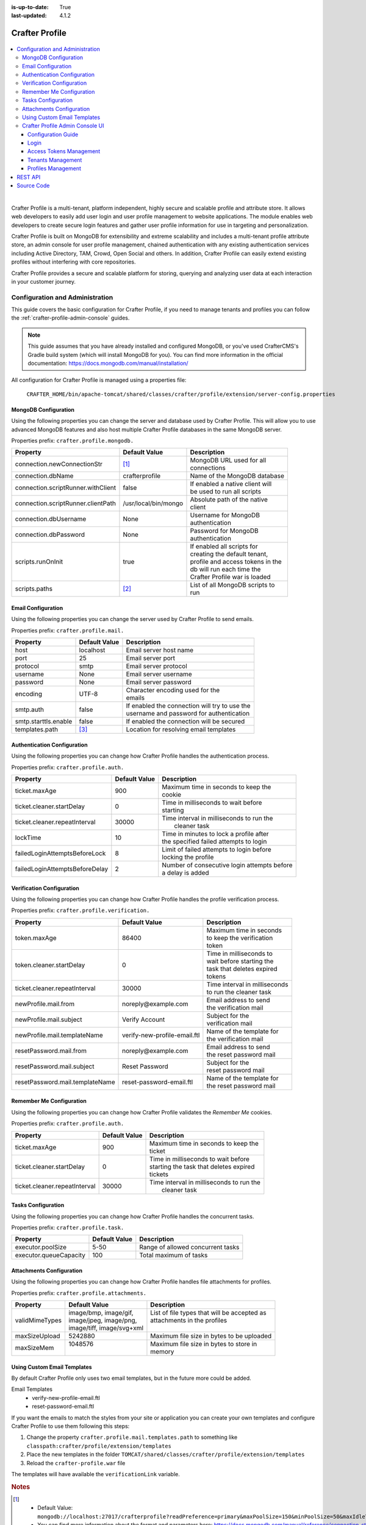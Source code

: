 :is-up-to-date: True
:last-updated: 4.1.2

.. _crafter-profile:

===============
Crafter Profile
===============
.. figure:: /_static/images/architecture/crafter-profile.webp
    :alt: Crafter Profile
    :width: 75%
    :align: center

.. contents::
    :local:
    :depth: 3

|

Crafter Profile is a multi-tenant, platform independent, highly secure and scalable profile and attribute store. It allows web developers to easily add user login and user profile management to website applications. The module enables web developers to create secure login features and gather user profile information for use in targeting and personalization.

Crafter Profile is built on MongoDB for extensibility and extreme scalability and includes a multi-tenant profile attribute store, an admin console for user profile management, chained authentication with any existing authentication services including Active Directory, TAM, Crowd, Open Social  and others. In addition, Crafter Profile can easily extend existing profiles without interfering with core repositories.

Crafter Profile provides a secure and scalable platform for storing, querying and analyzing user data at each interaction in your customer journey.

.. _crafter-profile-admin:

--------------------------------
Configuration and Administration
--------------------------------
This guide covers the basic configuration for Crafter Profile, if you need to manage tenants and
profiles you can follow the :ref:`crafter-profile-admin-console` guides.

.. NOTE::
  This guide assumes that you have already installed and configured MongoDB, or you've used
  CrafterCMS's Gradle build system (which will install MongoDB for you). You can find more
  information in the official documentation: https://docs.mongodb.com/manual/installation/

All configuration for Crafter Profile is managed using a properties file:

  ``CRAFTER_HOME/bin/apache-tomcat/shared/classes/crafter/profile/extension/server-config.properties``

^^^^^^^^^^^^^^^^^^^^^
MongoDB Configuration
^^^^^^^^^^^^^^^^^^^^^
Using the following properties you can change the server and database used by Crafter Profile.
This will allow you to use advanced MongoDB features and also host multiple Crafter Profile
databases in the same MongoDB server.

Properties prefix: ``crafter.profile.mongodb.``

+------------------------------------+----------------------+------------------------------------+
| Property                           | Default Value        | Description                        |
+====================================+======================+====================================+
| connection.newConnectionStr        | [#]_                 || MongoDB URL used for all          |
|                                    |                      || connections                       |
+------------------------------------+----------------------+------------------------------------+
| connection.dbName                  | crafterprofile       || Name of the MongoDB database      |
+------------------------------------+----------------------+------------------------------------+
| connection.scriptRunner.withClient | false                || If enabled a native client will   |
|                                    |                      || be used to run all scripts        |
+------------------------------------+----------------------+------------------------------------+
| connection.scriptRunner.clientPath | /usr/local/bin/mongo || Absolute path of the native       |
|                                    |                      || client                            |
+------------------------------------+----------------------+------------------------------------+
| connection.dbUsername              | None                 || Username for MongoDB              |
|                                    |                      || authentication                    |
+------------------------------------+----------------------+------------------------------------+
| connection.dbPassword              | None                 || Password for MongoDB              |
|                                    |                      || authentication                    |
+------------------------------------+----------------------+------------------------------------+
| scripts.runOnInit                  | true                 || If enabled all scripts for        |
|                                    |                      || creating the default tenant,      |
|                                    |                      || profile and access tokens in the  |
|                                    |                      || db will run each time the         |
|                                    |                      || Crafter Profile war is loaded     |
+------------------------------------+----------------------+------------------------------------+
| scripts.paths                      | [#]_                 || List of all MongoDB scripts to    |
|                                    |                      || run                               |
+------------------------------------+----------------------+------------------------------------+

^^^^^^^^^^^^^^^^^^^
Email Configuration
^^^^^^^^^^^^^^^^^^^
Using the following properties you can change the server used by Crafter Profile to send emails.

Properties prefix: ``crafter.profile.mail.``

+----------------------+---------------+--------------------------------------------------+
| Property             | Default Value | Description                                      |
+======================+===============+==================================================+
| host                 | localhost     || Email server host name                          |
+----------------------+---------------+--------------------------------------------------+
| port                 | 25            || Email server port                               |
+----------------------+---------------+--------------------------------------------------+
| protocol             | smtp          || Email server protocol                           |
+----------------------+---------------+--------------------------------------------------+
| username             | None          || Email server username                           |
+----------------------+---------------+--------------------------------------------------+
| password             | None          || Email server password                           |
+----------------------+---------------+--------------------------------------------------+
| encoding             | UTF-8         || Character encoding used for the                 |
|                      |               || emails                                          |
+----------------------+---------------+--------------------------------------------------+
| smtp.auth            | false         || If enabled the connection will try to use the   |
|                      |               || username and password for authentication        |
+----------------------+---------------+--------------------------------------------------+
| smtp.starttls.enable | false         || If enabled the connection will be secured       |
+----------------------+---------------+--------------------------------------------------+
| templates.path       | [#]_          || Location for resolving email templates          |
+----------------------+---------------+--------------------------------------------------+

^^^^^^^^^^^^^^^^^^^^^^^^^^^^
Authentication Configuration
^^^^^^^^^^^^^^^^^^^^^^^^^^^^
Using the following properties you can change how Crafter Profile handles the authentication
process.

Properties prefix: ``crafter.profile.auth.``

+--------------------------------+---------------+-----------------------------------------------+
| Property                       | Default Value | Description                                   |
+================================+===============+===============================================+
| ticket.maxAge                  | 900           || Maximum time in seconds to keep the          |
|                                |               || cookie                                       |
+--------------------------------+---------------+-----------------------------------------------+
| ticket.cleaner.startDelay      | 0             || Time in milliseconds to wait before          |
|                                |               || starting                                     |
+--------------------------------+---------------+-----------------------------------------------+
| ticket.cleaner.repeatInterval  | 30000         || Time interval in milliseconds to run the     |
|                                |               ||  cleaner task                                |
+--------------------------------+---------------+-----------------------------------------------+
| lockTime                       | 10            || Time in minutes to lock a profile after      |
|                                |               || the specified failed attempts to login       |
+--------------------------------+---------------+-----------------------------------------------+
| failedLoginAttemptsBeforeLock  | 8             || Limit of failed attempts to login before     |
|                                |               || locking the profile                          |
+--------------------------------+---------------+-----------------------------------------------+
| failedLoginAttemptsBeforeDelay | 2             || Number of consecutive login attempts before  |
|                                |               || a delay is added                             |
+--------------------------------+---------------+-----------------------------------------------+

^^^^^^^^^^^^^^^^^^^^^^^^^^
Verification Configuration
^^^^^^^^^^^^^^^^^^^^^^^^^^
Using the following properties you can change how Crafter Profile handles the profile verification
process.

Properties prefix: ``crafter.profile.verification.``

+---------------------------------+------------------------------+-------------------------------+
| Property                        | Default Value                | Description                   |
+=================================+==============================+===============================+
| token.maxAge                    | 86400                        || Maximum time in seconds      |
|                                 |                              || to keep the verification     |
|                                 |                              || token                        |
+---------------------------------+------------------------------+-------------------------------+
| token.cleaner.startDelay        | 0                            || Time in milliseconds to      |
|                                 |                              || wait before starting the     |
|                                 |                              || task that deletes expired    |
|                                 |                              || tokens                       |
+---------------------------------+------------------------------+-------------------------------+
| ticket.cleaner.repeatInterval   | 30000                        || Time interval in milliseconds|
|                                 |                              || to run the cleaner task      |
+---------------------------------+------------------------------+-------------------------------+
| newProfile.mail.from            | noreply\@example.com         || Email address to send        |
|                                 |                              || the verification mail        |
+---------------------------------+------------------------------+-------------------------------+
| newProfile.mail.subject         | Verify Account               || Subject for the              |
|                                 |                              || verification mail            |
+---------------------------------+------------------------------+-------------------------------+
| newProfile.mail.templateName    | verify-new-profile-email.ftl || Name of the template for     |
|                                 |                              || the verification mail        |
+---------------------------------+------------------------------+-------------------------------+
| resetPassword.mail.from         | noreply\@example.com         || Email address to send        |
|                                 |                              || the reset password mail      |
+---------------------------------+------------------------------+-------------------------------+
| resetPassword.mail.subject      | Reset Password               || Subject for the              |
|                                 |                              || reset password mail          |
+---------------------------------+------------------------------+-------------------------------+
| resetPassword.mail.templateName | reset-password-email.ftl     || Name of the template for     |
|                                 |                              || the reset password mail      |
+---------------------------------+------------------------------+-------------------------------+

^^^^^^^^^^^^^^^^^^^^^^^^^
Remember Me Configuration
^^^^^^^^^^^^^^^^^^^^^^^^^
Using the following properties you can change how Crafter Profile validates the `Remember Me`
cookies.

Properties prefix: ``crafter.profile.auth.``

+-------------------------------+---------------+------------------------------------------------+
| Property                      | Default Value | Description                                    |
+===============================+===============+================================================+
| ticket.maxAge                 | 900           || Maximum time in seconds to keep the           |
|                               |               || ticket                                        |
+-------------------------------+---------------+------------------------------------------------+
| ticket.cleaner.startDelay     | 0             || Time in milliseconds to wait before           |
|                               |               || starting the task that deletes expired        |
|                               |               || tickets                                       |
+-------------------------------+---------------+------------------------------------------------+
| ticket.cleaner.repeatInterval | 30000         || Time interval in milliseconds to run the      |
|                               |               ||  cleaner task                                 |
+-------------------------------+---------------+------------------------------------------------+

^^^^^^^^^^^^^^^^^^^
Tasks Configuration
^^^^^^^^^^^^^^^^^^^
Using the following properties you can change how Crafter Profile handles the concurrent tasks.

Properties prefix: ``crafter.profile.task.``

+------------------------+---------------+------------------------------------------------+
| Property               | Default Value | Description                                    |
+========================+===============+================================================+
| executor.poolSize      | 5-50          || Range of allowed concurrent tasks             |
+------------------------+---------------+------------------------------------------------+
| executor.queueCapacity | 100           || Total maximum of tasks                        |
+------------------------+---------------+------------------------------------------------+

^^^^^^^^^^^^^^^^^^^^^^^^^
Attachments Configuration
^^^^^^^^^^^^^^^^^^^^^^^^^
Using the following properties you can change how Crafter Profile handles file attachments for
profiles.

Properties prefix: ``crafter.profile.attachments.``

+----------------+----------------------------+------------------------------------------------+
| Property       | Default Value              | Description                                    |
+================+============================+================================================+
| validMimeTypes || image/bmp, image/gif,     || List of file types that will be accepted as   |
|                || image/jpeg, image/png,    || attachments in the profiles                   |
|                || image/tiff, image/svg+xml ||                                               |
+----------------+----------------------------+------------------------------------------------+
| maxSizeUpload  || 5242880                   || Maximum file size in bytes to be uploaded     |
+----------------+----------------------------+------------------------------------------------+
| maxSizeMem     || 1048576                   || Maximum file size in bytes to store in        |
|                ||                           || memory                                        |
+----------------+----------------------------+------------------------------------------------+

^^^^^^^^^^^^^^^^^^^^^^^^^^^^
Using Custom Email Templates
^^^^^^^^^^^^^^^^^^^^^^^^^^^^
By default Crafter Profile only uses two email templates, but in the future more could be added.

Email Templates
 - verify-new-profile-email.ftl
 - reset-password-email.ftl

If you want the emails to match the styles from your site or application you can create your own
templates and configure Crafter Profile to use them following this steps:

1. Change the property ``crafter.profile.mail.templates.path`` to something like ``classpath:crafter/profile/extension/templates``
2. Place the new templates in the folder ``TOMCAT/shared/classes/crafter/profile/extension/templates``
3. Reload the ``crafter-profile.war`` file

The templates will have available the ``verificationLink`` variable.

.. code-block:: html
  :caption: Example Email Template

  Click on the link below to verify your Crafter Profile account.
  <br/><br/>
  <a id="verificationLink" href="${verificationLink}">${verificationLink}</a>
  <br/><br/>
  If it does not work copy and paste the URL to your browser.
  <br/><br/>
  Best regards,
  <br/>
  Crafter Team

.. rubric:: Notes

.. [#] - Default Value: ``mongodb://localhost:27017/crafterprofile?readPreference=primary&maxPoolSize=150&minPoolSize=50&maxIdleTimeMS=1000&waitQueueMultiple=200&waitQueueTimeoutMS=1000&w=1&journal=true``
       - You can find more information about the format and parameters here: https://docs.mongodb.com/manual/reference/connection-string/

.. [#] - Default Value: ``classpath:crafter/profile/init-data.js,classpath:crafter/profile/upgrade-db.js``
       - You can add any custom MongoDB script, more information: https://docs.mongodb.com/manual/tutorial/write-scripts-for-the-mongo-shell/

.. [#] - Default Value: ``classpath:crafter/profile/mail/templates``
       - If you change this property be sure to include all templates needed by Crafter Profile in the new location

.. _crafter-profile-admin-console:

^^^^^^^^^^^^^^^^^^^^^^^^^^^^^^^^
Crafter Profile Admin Console UI
^^^^^^^^^^^^^^^^^^^^^^^^^^^^^^^^
Crafter Profile Admin Console consists of a single WAR file, with a dependency on access to
Crafter Profile. This web application provides a simple way to manage all data related to tenants
and profiles without the need to call the :ref:`crafter-profile-api` directly.

"""""""""""""""""""
Configuration Guide
"""""""""""""""""""
Similar to other CrafterCMS components you can configure the Profile Admin Console using a simple
properties file placed in the following location:

  ``$CRAFTER_HOME/bin/apache-tomcat/shared/classes/crafter/profile/management/extension/server-config.properties``

You can change any of the default configuration, some of the more relevant properties are:

.. code-block:: properties

  crafter.profile.rest.client.url.base=http://localhost:8080/crafter-profile
  crafter.profile.rest.client.accessToken.id=e8f5170c-877b-416f-b70f-4b09772f8e2d

~~~~~~~~~~
Properties
~~~~~~~~~~
+---------------------------------------+--------------------------------------------------------+
| Property                              | Description                                            |
+=======================================+========================================================+
| ...rest.client.url.base               || URL where Crafter Profile is deployed, can be an      |
|                                       || external server                                       |
+---------------------------------------+--------------------------------------------------------+
| ...rest.client.accessToken.id         || Access Token used by the Admin Console application,   |
|                                       || can be changed in the first login                     |
+---------------------------------------+--------------------------------------------------------+

"""""
Login
"""""
you can access the application in the following URL:
``HOST:PORT/crafter-profile-admin``

.. figure:: /_static/images/profile-admin/login.webp
  :align: center
  :width: 25%
  :alt: Crafter Profile Admin Console Login

  Crafter Profile Admin Console login dialog.

By default there is only one user created:

.. code-block:: none

  Username: admin
  Password: admin

.. _profile-admin-access-tokens:

""""""""""""""""""""""""
Access Tokens Management
""""""""""""""""""""""""
All applications need an Access Token in order to make requests for the :ref:`crafter-profile-api`.
By default three tokens will be created:

+----------------+-----------------------------------------------------------------------------+
| Application    | Description                                                                 |
+================+=============================================================================+
| profile-admin  || Used by the Profile Admin Console web application for all operations       |
|                || on tenants and profiles.                                                   |
+----------------+-----------------------------------------------------------------------------+
| engine         || Used by Crafter Engine for authenticating and getting profiles.            |
+----------------+-----------------------------------------------------------------------------+
| social         || Used by Crafter Social for getting profiles.                               |
+----------------+-----------------------------------------------------------------------------+

~~~~~~~~
List All
~~~~~~~~
To view all existing Access Tokens you can click the ``List Access Tokens`` link in the left sidebar.

.. figure:: /_static/images/profile-admin/access-tokens-list.webp
  :align: center
  :alt: Crafter Profile access tokens list

From this page you can view the general information about the tokens and delete them if needed.

.. WARNING::
  When you delete an Access Token all applications that are configured to use it will be unable to
  access the API immediately.

~~~~~~~~~~~~
View Details
~~~~~~~~~~~~
From the List Access Tokens page you can click the ID of an existing record to display the details:

.. figure:: /_static/images/profile-admin/access-tokens-view.webp
  :align: center
  :alt: Crafter Profile access tokens view

.. NOTE::
  Access Tokens are immutable, if you need to change the permissions for an existing token you need
  to delete it and create a new one using the same value for the ID.

~~~~~~~~~~~~~~~~~~~~~~~~~
Create a New Access Token
~~~~~~~~~~~~~~~~~~~~~~~~~
To create a new Access Token you can click the ``New Access Token`` link in the left sidebar.

.. figure:: /_static/images/profile-admin/access-tokens-new.webp
   :align: center
   :alt: Crafter Profile access tokens new

''''''
Fields
''''''
+--------------------+-------------+---------+---------------------------------------------------+
| Field              | Required    | Type    |  Description                                      |
+====================+=============+=========+===================================================+
| ID                 | |checkmark| | String  || This field needs to be unique, applications need |
|                    |             |         || to be configured to include it in the requests   |
+--------------------+-------------+---------+---------------------------------------------------+
| Application        | |checkmark| | String  || Arbitrary name used to describe the application  |
|                    |             |         || that will use this token                         |
+--------------------+-------------+---------+---------------------------------------------------+
| Master             |             | Boolean || If set to `true` the application using the token |
|                    |             |         || will be allowed to perform operations on other   |
|                    |             |         || Access Tokens                                    |
+--------------------+-------------+---------+---------------------------------------------------+
| Expires On         | |checkmark| | Date    || All request using a token after the `Expired On` |
|                    |             |         || date will fail                                   |
+--------------------+-------------+---------+---------------------------------------------------+
| Tenant Permissions |             | List    || List of tenants with allowed permissions for     |
|                    |             |         || each one                                         |
+--------------------+-------------+---------+---------------------------------------------------+

''''''''''''''''''''''''''
Example Tenant Permissions
''''''''''''''''''''''''''
.. figure:: /_static/images/profile-admin/access-tokens-permissions.webp
  :align: center
  :alt: Crafter Profile access tokens permissions

An application using an Access Token with these permissions will be able to:

  - Query data from both tenants ``site1`` and ``site2``
  - Update only tenant ``site2``
  - Query, create, update and delete profiles for both ``site1`` and ``site2``


.. _profile-admin-tenants:

""""""""""""""""""
Tenants Management
""""""""""""""""""
Tenants can be used to organize profiles separating them by company or department or site. This
allows better control over data access by the applications.

After the installation there is only one tenant named ``default``, it will include the roles and
attributes used by the Crafter Profile Admin Console and Crafter Profile. You are free to change
it or create a new one to replace it.

~~~~~~~~
List All
~~~~~~~~
To view all existing tenants you can click the ``List Tenants`` link in the left sidebar.

.. figure:: /_static/images/profile-admin/tenants-list.webp
  :align: center
  :alt: Crafter Profile admin tenants list

In this page you can see the names of the tenants and delete them if needed.

.. WARNING::
  When you delete a tenant, all profiles created under it will be also deleted and there is no
  way to recover the data.

~~~~~~~~~~~~~~~~~
Create New Tenant
~~~~~~~~~~~~~~~~~
You can create a new tenant by clicking the ``New Tenant`` link in the left sidebar.

.. figure:: /_static/images/profile-admin/tenants-new.webp
  :align: center
  :alt: Crafter Profile admin new tenant

''''''
Fields
''''''
+-----------------------+-------------+---------+------------------------------------------------+
| Field                 | Required    | Type    |  Description                                   |
+=======================+=============+=========+================================================+
| Name                  | |checkmark| | String  || Unique name for the tenant                    |
+-----------------------+-------------+---------+------------------------------------------------+
| Verify Profiles       |             | Boolean || If set to ``true`` new profiles created for   |
|                       |             |         || this tenant will not be available until the   |
|                       |             |         || verification process is completed             |
+-----------------------+-------------+---------+------------------------------------------------+
| Enable Single Sign-On |             | Boolean || If set to ``true`` Crafter Profile will enable|
|                       |             |         || SSO security by looking for two properties in |
|                       |             |         || HTTP headers:                                 |
|                       |             |         ||    CRAFTER_username and CRAFTER_email         |
|                       |             |         || these names can be changed by changing Crafter|
|                       |             |         || Profile security provider configuration. SSO  |
|                       |             |         || is typically implemented using SAML2 and      |
|                       |             |         || Apache mod_auth_mellon.                       |
+-----------------------+-------------+---------+------------------------------------------------+
| Cleanse Attributes    |             | Boolean || If set to ``true``, escape HTML tags in       |
|                       |             |         || values for attributes of type ``TEXT``,       |
|                       |             |         || ``LARGE TEXT`` and ``STRING LIST``            |
+-----------------------+-------------+---------+------------------------------------------------+
| Available Roles       |             | List    || List of roles that profiles can have          |
+-----------------------+-------------+---------+------------------------------------------------+
| Attribute Definitions |             | List    || List of attributes that profiles can have     |
+-----------------------+-------------+---------+------------------------------------------------+

''''''''''''''''''''
Profile Verification
''''''''''''''''''''
If your site or application will be open to the general public, it is a good idea to avoid spam by
enabling the profile verification feature. When a tenant has this feature enabled and you
include the ``crafter.profile.management.profile.verificationUrl`` property in the configuration,
all new users will receive a verification email and the profile will be enabled only when the
process is completed.

.. figure:: /_static/images/profile-admin/verification-mail.webp
  :align: center
  :width: 60%
  :alt: Crafter Profile admin verification mail

  Example verification mail using ``http://www.example.com`` as the `verificationUrl`

.. NOTE::
  You can change the email sender, subject and body template in the Crafter Profile configuration.

'''''
Roles
'''''
Roles are simple strings used to differentiate users for business logic. In your site or
application you can check if a profile has certain roles to choose what content they can see
or change.

Crafter Profile Admin Console uses the following roles:

- PROFILE_SUPERADMIN
- PROFILE_TENANT_ADMIN
- PROFILE_ADMIN

If you are going to have multiple users using the Profile Admin Console you can change the roles to
make sure only the appropriate users are able to change sensitive content.

'''''''''''''''''''''
Attribute Definitions
'''''''''''''''''''''
A tenant can have any number of custom attributes according to the needs of each site or
application. The attributes are used to store meta data used in the business logic.
When a new profile is created you can set a value for each one of the attributes defined in the
tenant.

.. figure:: /_static/images/profile-admin/tenants-update-attr.webp
  :align: center
  :alt: Crafter Profile update tenants attributes

|

+-----------------------+-------------+---------+------------------------------------------------+
| Field                 | Required    | Type    |  Description                                   |
+=======================+=============+=========+================================================+
| Name                  | |checkmark| | String  || Unique name for the attribute                 |
+-----------------------+-------------+---------+------------------------------------------------+
| Label                 | |checkmark| | String  || Label shown in the Admin Console only         |
+-----------------------+-------------+---------+------------------------------------------------+
| Type                  | |checkmark| | String  || Type of value for the attribute               |
|                       |             |         || - Text                                        |
|                       |             |         || - Large Text                                  |
|                       |             |         || - Number                                      |
|                       |             |         || - Boolean                                     |
|                       |             |         || - String List                                 |
|                       |             |         || - Complex                                     |
+-----------------------+-------------+---------+------------------------------------------------+
| Default Value         |             |         || Initial value if none is provided, the type   |
|                       |             |         || will change depending on each attribute       |
+-----------------------+-------------+---------+------------------------------------------------+
| Display Order         | |checkmark| | Integer || Used by the Admin Console to sort the         |
|                       |             |         || attributes in the view/update form            |
+-----------------------+-------------+---------+------------------------------------------------+
| Attribute Permissions | |checkmark| | List    || List of applications with the permissions for |
|                       |             |         || each one                                      |
+-----------------------+-------------+---------+------------------------------------------------+

~~~~~~~~~~~~~
Update Tenant
~~~~~~~~~~~~~
From the list page you can click the name of a tenant to open the update page:

.. figure:: /_static/images/profile-admin/tenants-update.webp
  :align: center
  :alt: Crafter Profile update tenants

|

All fields can be changed except for the name.

.. WARNING::
  Changes for the roles and attribute definitions will only affect new profiles, existing ones
  will not be updated automatically.

.. _profile-admin-profiles:

"""""""""""""""""""
Profiles Management
"""""""""""""""""""
Profiles hold data for each user of the site or application, each profile needs to be related to
a tenant because it will inherit the attribute definitions and available roles.

~~~~~~~~~~~~~
List & Search
~~~~~~~~~~~~~
You can list all existing profiles for a given tenant by clicking the ``List Profiles`` link in the
left sidebar.

.. figure:: /_static/images/profile-admin/profiles-list.webp
  :align: center
  :width: 80%
  :alt: Crafter Profile admin profiles list

Once the page is loaded you can select the desired tenant by using the dropdown below
the page title.

You can also search for a specific username by using the filter next to the tenant dropdown. The
filter can be removed using the ``Reset`` button.

From this page you can also delete profiles.

~~~~~~~~~~~~~~~~~~
Create New Profile
~~~~~~~~~~~~~~~~~~
To create a new profile you can click the ``New Profile`` link in the left sidebar.

.. figure:: /_static/images/profile-admin/profiles-new.webp
  :align: center
  :width: 80%
  :alt: Crafter Profile admin new profiles

''''''
Fields
''''''
+-----------------------+-------------+---------+------------------------------------------------+
| Field                 | Required    | Type    |  Description                                   |
+=======================+=============+=========+================================================+
| Username              | |checkmark| | String  || Unique username for the new profile           |
+-----------------------+-------------+---------+------------------------------------------------+
| Tenant                | |checkmark| | String  || Tenant to which the new profile will belong   |
+-----------------------+-------------+---------+------------------------------------------------+
| Email                 | |checkmark| | String  || Email for the new profile                     |
+-----------------------+-------------+---------+------------------------------------------------+
| Password              | |checkmark| | String  || Password for the new profile                  |
+-----------------------+-------------+---------+------------------------------------------------+
| Enabled               |             | Boolean || If set to `false` the authentication for the  |
|                       |             |         || new profile will always fail                  |
+-----------------------+-------------+---------+------------------------------------------------+
| Roles                 |             | List    || List of roles that will be assigned to the    |
|                       |             |         || new profile                                   |
+-----------------------+-------------+---------+------------------------------------------------+

'''''''''''''
Custom Fields
'''''''''''''
Crafter Profile Admin Console will display an additional field for each one of the attribute
definition in the selected tenant. The input will change depending on the attribute type.

.. NOTE::
  Custom Fields are always optional, if no default value is set in the tenant they will remain empty.

  Some attribute types such as ``Complex`` can only be changed using the API, those fields will
  appear to be disabled in the Admin Console.

~~~~~~~~~~~~~~
Update Profile
~~~~~~~~~~~~~~
From the list page you can click the ID of a profile to open the update page:

.. figure:: /_static/images/profile-admin/profiles-update.webp
  :align: center
  :width: 80%
  :alt: Crafter Profile admin update profiles

When updating an existing profile the username and tenant are not editable.

'''''''''''''''''
Additional Fields
'''''''''''''''''
These fields are not shown in the new profile form because the values are always assigned
automatically by Crafter Profile.

+------------------+---------+-------------------------------------------------------------------+
| Field            | Type    |  Description                                                      |
+==================+=========+===================================================================+
| Verified         | Boolean || Indicates if the verification process has been completed by the  |
|                  |         || user                                                             |
+------------------+---------+-------------------------------------------------------------------+
| Created On       | Date    || Date when the profile was created                                |
+------------------+---------+-------------------------------------------------------------------+
| Last Modified On | Date    || Date when the profile was last updated                           |
+------------------+---------+-------------------------------------------------------------------+

To configure Crafter Profile, please see :ref:`crafter-profile-admin`

|hr|

.. _crafter-profile-api:

--------
REST API
--------
To view the Crafter Profile REST APIs:

.. open_iframe_modal_button::
   :label: Open here
   :url: ../../../_static/api/profile.html
   :title: Profile API

.. raw:: html

   or <a href="../../../_static/api/profile.html" target="_blank">in a new tab</a>

|

|hr|

-----------
Source Code
-----------
Crafter Profile's source code is managed in GitHub: https://github.com/craftercms/profile
